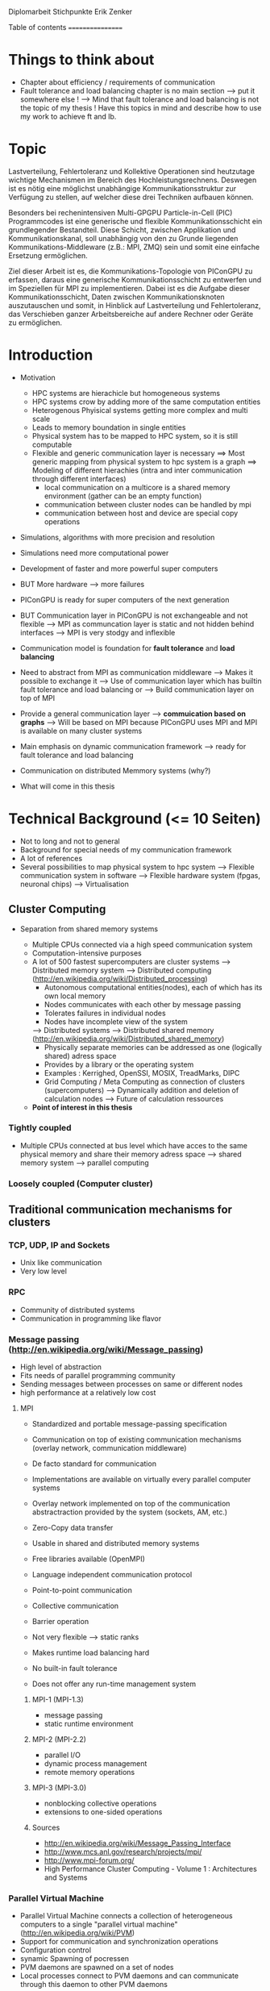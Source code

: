 Diplomarbeit Stichpunkte
Erik Zenker

Table of contents
=================
* Things to think about
  - Chapter about efficiency / requirements of communication
  - Fault tolerance and load balancing chapter is no main section 
    --> put it somewhere else !
    --> Mind that fault tolerance and load balancing is not
        the topic of my thesis !
        Have this topics in mind and describe how to use my work
        to achieve ft and lb.

* Topic
  Lastverteilung, Fehlertoleranz und Kollektive Operationen sind
  heutzutage wichtige Mechanismen im Bereich des
  Hochleistungsrechnens. Deswegen ist es nötig eine möglichst
  unabhängige Kommunikationsstruktur zur Verfügung zu stellen, auf
  welcher diese drei Techniken aufbauen können.
  
  Besonders bei rechenintensiven Multi-GPGPU Particle-in-Cell (PIC)
  Programmcodes ist eine generische und flexible Kommunikationsschicht
  ein grundlegender Bestandteil. Diese Schicht, zwischen Applikation und
  Kommunikationskanal, soll unabhängig von den zu Grunde liegenden
  Kommunikations-Middleware (z.B.: MPI, ZMQ) sein und somit eine
  einfache Ersetzung ermöglichen.
  
  Ziel dieser Arbeit ist es, die Kommunikations-Topologie von PIConGPU
  zu erfassen, daraus eine generische Kommunikationsschicht zu entwerfen
  und im Speziellen für MPI zu implementieren. Dabei ist es die Aufgabe
  dieser Kommunikationsschicht, Daten zwischen Kommunikationsknoten
  auszutauschen und somit, in Hinblick auf Lastverteilung und
  Fehlertoleranz, das Verschieben ganzer Arbeitsbereiche auf andere
  Rechner oder Geräte zu ermöglichen.

* Introduction
  - Motivation
    * HPC systems are hierachicle but homogeneous systems
    * HPC systems crow by adding more of the same computation entities
    * Heterogenous Phyisical systems getting more complex and multi scale
    * Leads to memory boundation in single entities
    * Physical system has to be mapped to HPC system, so it is still computable
    * Flexible and generic communication layer is necessary
      ==> Most generic mapping from physical system to hpc system is a graph
      ==> Modeling of different hierachies (intra and inter communication through different interfaces)
          + local communication on a multicore is a shared memory environment (gather can be an empty function)
	  + communication between cluster nodes can be handled by mpi
	  + communication between host and device are special copy operations
  - Simulations, algorithms with more precision and resolution
  - Simulations need more computational power
  - Development of faster and more powerful super computers
  - BUT More hardware --> more failures
  - PIConGPU is ready for super computers of the next generation
  - BUT Communication layer in PIConGPU is not exchangeable and not flexible
    --> MPI as communcation layer is static and
        not hidden behind interfaces
    --> MPI is very stodgy and inflexible
  
  - Communication model is foundation for *fault tolerance* and *load balancing*
  - Need to abstract from MPI as communication middleware
    --> Makes it possible to exchange it
    --> Use of communication layer which has builtin
        fault tolerance and load balancing or
    --> Build communication layer on top of MPI
  - Provide a general communication layer --> *commuication based on graphs*
    --> Will be based on MPI because PIConGPU uses MPI and MPI
        is available on many cluster systems
  - Main emphasis on dynamic communication framework
    --> ready for fault tolerance and load balancing
  - Communication on distributed Memmory systems (why?)
  - What will come in this thesis

* Technical Background (<= 10 Seiten)
  - Not to long and not to general
  - Background for special needs of my communication framework
  - A lot of references
  - Several possibilities to map physical system to hpc system
    --> Flexible communication system in software
    --> Flexible hardware system (fpgas, neuronal chips)
    --> Virtualisation

** Cluster Computing
  - Separation from shared memory systems

   - Multiple CPUs connected via a high speed communication system
   - Computation-intensive purposes
   - A lot of 500 fastest supercomputers are cluster systems
     --> Distributed memory system
     --> Distributed computing (http://en.wikipedia.org/wiki/Distributed_processing)
         - Autonomous computational entities(nodes), each of which has its own local memory
         - Nodes communicates with each other by message passing
         - Tolerates failures in individual nodes
         - Nodes have incomplete view of the system
     --> Distributed systems
     --> Distributed shared memory (http://en.wikipedia.org/wiki/Distributed_shared_memory)
         - Physically separate memories can be addressed as one (logically shared) adress space
         - Provides by a library or the operating system
         - Examples : Kerrighed, OpenSSI, MOSIX, TreadMarks, DIPC
         - Grid Computing / Meta Computing as connection of clusters (supercomputers)
           --> Dynamically addition and deletion of calculation nodes
           --> Future of calculation ressources
   - *Point of interest in this thesis*



*** Tightly coupled
   - Multiple CPUs connected at bus level which have acces to 
     the same physical memory and share their memory adress space
     --> shared memory system
     --> parallel computing

*** Loosely coupled (Computer cluster) 


** Traditional communication mechanisms for clusters 

*** TCP, UDP, IP and Sockets
   - Unix like communication
   - Very low level
*** RPC
   - Community of distributed systems
   - Communication in programming like flavor
*** Message passing (http://en.wikipedia.org/wiki/Message_passing)
    - High level of abstraction
    - Fits needs of parallel programming community
    - Sending messages between processes on same or different nodes
    - high performance at a relatively low cost
**** MPI
     - Standardized and portable message-passing specification
     - Communication on top of existing communication mechanisms (overlay network, communication middleware)
     - De facto standard for communication
     - Implementations are available on virtually every parallel 
       computer systems
     - Overlay network implemented on top of the communication
       abstractraction provided by the system (sockets, AM, etc.)
     - Zero-Copy data transfer
     - Usable in shared and distributed memory systems
     - Free libraries available (OpenMPI)
     - Language independent communication protocol
     - Point-to-point communication
     - Collective communication
     - Barrier operation

     - Not very flexible --> static ranks
     - Makes runtime load balancing hard
     - No built-in fault tolerance
     - Does not offer any run-time management system
***** MPI-1 (MPI-1.3)
      - message passing
      - static runtime environment
***** MPI-2 (MPI-2.2)
      - parallel I/O
      - dynamic process management
      - remote memory operations
***** MPI-3 (MPI-3.0)
      - nonblocking collective operations
      - extensions to one-sided operations
***** Sources
      - http://en.wikipedia.org/wiki/Message_Passing_Interface
      - http://www.mcs.anl.gov/research/projects/mpi/
      - http://www.mpi-forum.org/
      -  High Performance Cluster Computing - Volume 1 : Architectures and Systems
      	 
*** Parallel Virtual Machine
   - Parallel Virtual Machine connects a collection of heterogeneous computers
     to a single "parallel virtual machine"
     (http://en.wikipedia.org/wiki/PVM)
   - Support for communication and synchronization operations
   - Configuration control
   - synamic Spawning of pocressen
   - PVM daemons are spawned on a set of nodes
   - Local processes connect to PVM daemons and can 
     communicate through this daemon to other PVM daemons
*** Source
    - High performance cluster computing 1 : p. 522 - 21.3.2



** (?) Fault tolerance
** Methods
*** Replication (http://en.wikipedia.org/wiki/Redundancy_(engineering))
    - Duplication of critical components
    - Active process replication
*** Resilience
    - provide and maintain an acceptable level of service in face of faults
*** Checkpointing
    - Snapshot of the temporary state of an process application
      --> Incremental
      --> Non-blocking

** Linux-HA (http://www.linux-ha.org/wiki/Main_Page)

** Sources
   - [[ref:hpcc1]] p. 536 22.3 
     

** (?) Load balancing
  - dynamic placement of work
    --> processes are allocated at start-up and stay on the same location
  - process migration
    --> processes can move according to overload conditions
    --> when to migrate ?
    --> which process to choose ?
    --> where to migrate to ?
  - Dynamic load balancing needed 
  - Distribution of workload to processes of the network
  - Workload migration to other process
  - Application specific balancing system on top of an existing network-specific balancing system
    --> algorithms with mesh refinement lead to unbalanced load at runtime
    --> static load balancing not possible
  - balancing device(s) collects status information from compute nodes
    --> can be a single device or a group of devices (also in tree structure possible)
  - Balancing factors
    + 
  - Balancing methods
    + Weighting
    + Randomization
    + Round-Robin
    + Hashing
    + Fastest response
    + Nearest neighbor

** Source 
   - High Performance Cluster Computing - Volume 1 : Architectures and Systems, Kapitel 14
   - High Performance Cluster Computing - Volume 1 : p. 536 22.2


** PIConGPU
  - Is memory bound
  - bytes / flop  
*** Brief description
*** Requirements for upcoming super computers
*** Communication Topologies


* Design
** Graph based communication layer
  - Overlay network on communication layer (MPI)
  - Based on mathematical model of graphs
  - Communicaton between adjacent nodes of a graph
  - Collective communication between all nodes of a graph
  - Creation of subgraphs
  - PVM uses some similar kind of model
    --> migration of processes to other PVM deamons
  - Foundation for fault tolerance and load balancing
  - Load sharing by hosting several vertices by the same host

*** Mathematical graph
   - A graph is a set of vertices where some pairs of
     vertices are conntected by edges.
*** Communicator
    - Every process that wants to take part on communication in general,
      need an instance of the Communicator and is identifiable by a
      CommID (Communicator ID).
    - The Communicator provides standard p2p and collective operations
      on a high abstraction level (similar to boost::mpi interface)
    - The communication itself is implemented by the Communication
      policy.
**** Communication policy
     - Core communication class, implements communcation functionality
     - Implemented with MPI C bindings in the prototype
     - Also boost::mpi, boost::asio, ZMQ or P2P-overlay network imaginable
**** Context
     - A set of Communicators which are able to communicate with each other.
     - All Communicators of a context can perform a collective operation
**** P2P
     - Direct communication functions (send, recv) between Communicators
**** Collective
     - Collective communication functions
       + gather
       + gather2
       + allGather
       + allGather2
       + scatter
       + allToAll
       + reduce
       + allReduce
       + broadcast
       + synchronize
       + createContext
       + getGlobalContext
**** Event
     - Returned by non-blocking functions or asynchronous function
     - Events can be checked weather the the function has finished or not

*** Graph
    - Desciption of directed graphs
    - Vertices and edges are defined by properties
    - A Property is a struct / class that at least provide an id
    - Creation of subgraph
    - Predefined topologie structures
    - Combining topologies to create bigger / more complex structures
      --> Ring topologie, which every vertex will be replaced by a star topologie
    - Deletion of vertices at runtime
    - Adding vertices and edges at runtime
    
**** GraphPolicy
     - Implements graph functionality
     - BGL

*** NameService
    - Connection between Graph and Communicator
    - Every Communicator announces its hosted vertices of a graph
    - Locate the host Communicator of vertices

*** GraphCommunicator
    - Provides point to point and collective communication schemas on graph base
    - Communicator is used as communication backend and NameService provide location information of the vertices of the Graph
    - Point to point communication between vertices
    - Collective operations on graphs

*** Game of Life
    - Simple example for generic communicator
    - Game field is modeled as 2D mesh graph
      0--1--2
      |\/|\/|
      |/\|/\|
      3--4--5
      |\/|\/|
      |/\|/\|
      6--7--8
    - Rules where take from : http://en.wikipedia.org/wiki/Conway's_Game_of_Life
    - Every Vertex calculates one Cell (Vertex == Cell)
    - Every cell is connected with its neighboring cells
    - One process calculates several cells

*** (?) Redistribution of vertices
    - Vertices are not statically bounded to Communicators
    - Redistribution of vertices to a different host Communicator is possible
    - Redistribution within Communicators of a graph is no problem
    - Redistribution to Communicators outside of a graph needs
      recreation of the graph and reannounce *TODO*

*** (?) Vertex resilience
    - The same vertex could be hosted by several Communicators
    - Sending data to a vertex will be transformed to a
      multicast operation
    - Builtin fault tolerance through copies of vertices


* Implementation
  - Sprachmittel von C++ nutzen
  - Wie können Graphen beschrieben werden


* Evaluation
** Benchmark
** Evaluation of design decisions


* Future work

* Conclusion

* Sources
** ref:hpcc1
   High Performance Cluster Computing - Volume 1 : Architectures and Systems
